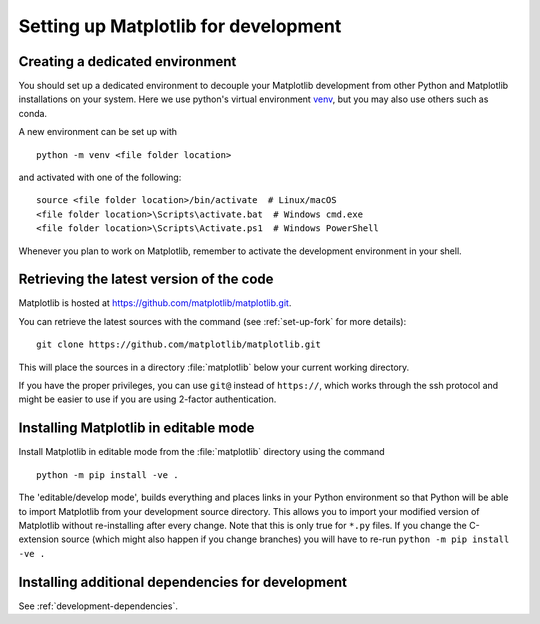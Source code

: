 .. _installing_for_devs:

=====================================
Setting up Matplotlib for development
=====================================

.. _dev-environment:

Creating a dedicated environment
================================
You should set up a dedicated environment to decouple your Matplotlib
development from other Python and Matplotlib installations on your system.
Here we use python's virtual environment `venv`_, but you may also use others
such as conda.

.. _venv: https://docs.python.org/3/library/venv.html

A new environment can be set up with ::

   python -m venv <file folder location>

and activated with one of the following::

   source <file folder location>/bin/activate  # Linux/macOS
   <file folder location>\Scripts\activate.bat  # Windows cmd.exe
   <file folder location>\Scripts\Activate.ps1  # Windows PowerShell

Whenever you plan to work on Matplotlib, remember to activate the development
environment in your shell.

Retrieving the latest version of the code
=========================================

Matplotlib is hosted at https://github.com/matplotlib/matplotlib.git.

You can retrieve the latest sources with the command (see
:ref:`set-up-fork` for more details)::

    git clone https://github.com/matplotlib/matplotlib.git

This will place the sources in a directory :file:`matplotlib` below your
current working directory.

If you have the proper privileges, you can use ``git@`` instead of
``https://``, which works through the ssh protocol and might be easier to use
if you are using 2-factor authentication.

Installing Matplotlib in editable mode
======================================
Install Matplotlib in editable mode from the :file:`matplotlib` directory
using the command ::

    python -m pip install -ve .

The 'editable/develop mode', builds everything and places links in your Python
environment so that Python will be able to import Matplotlib from your
development source directory.  This allows you to import your modified version
of Matplotlib without re-installing after every change. Note that this is only
true for ``*.py`` files.  If you change the C-extension source (which might
also happen if you change branches) you will have to re-run
``python -m pip install -ve .``

Installing additional dependencies for development
==================================================
See :ref:`development-dependencies`.
